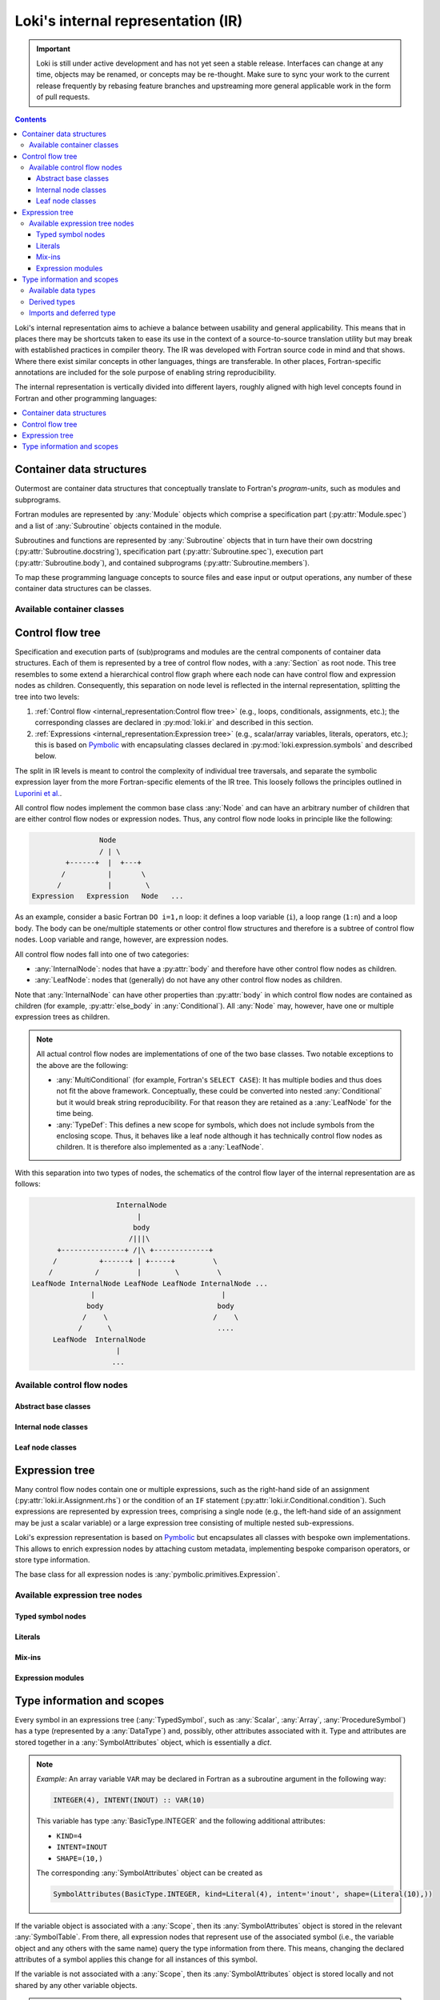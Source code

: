 ===================================
Loki's internal representation (IR)
===================================

.. important::
    Loki is still under active development and has not yet seen a stable
    release. Interfaces can change at any time, objects may be renamed, or
    concepts may be re-thought. Make sure to sync your work to the current
    release frequently by rebasing feature branches and upstreaming
    more general applicable work in the form of pull requests.

.. contents:: Contents
   :local:

Loki's internal representation aims to achieve a balance between usability
and general applicability. This means that in places there may be shortcuts
taken to ease its use in the context of a source-to-source translation
utility but may break with established practices in compiler theory.
The IR was developed with Fortran source code in mind and that shows. Where
there exist similar concepts in other languages, things are transferable.
In other places, Fortran-specific annotations are included for the sole purpose
of enabling string reproducibility.

The internal representation is vertically divided into different layers,
roughly aligned with high level concepts found in Fortran and other
programming languages:

.. contents::
   :local:
   :depth: 1


Container data structures
=========================

Outermost are container data structures that conceptually translate to
Fortran's `program-units`, such as modules and subprograms.

Fortran modules are represented by :any:`Module` objects which comprise
a specification part (:py:attr:`Module.spec`) and a list of :any:`Subroutine`
objects contained in the module.

Subroutines and functions are represented by :any:`Subroutine` objects that
in turn have their own docstring (:py:attr:`Subroutine.docstring`),
specification part (:py:attr:`Subroutine.spec`), execution part
(:py:attr:`Subroutine.body`), and contained subprograms
(:py:attr:`Subroutine.members`).

To map these programming language concepts to source files and ease input or
output operations, any number of these container data structures can be
classes.

Available container classes
---------------------------

.. autosummary::

   loki.sourcefile.Sourcefile
   loki.module.Module
   loki.subroutine.Subroutine


Control flow tree
=================

Specification and execution parts of (sub)programs and modules are the central
components of container data structures. Each of them is represented by a tree
of control flow nodes, with a :any:`Section` as root node. This tree resembles
to some extend a hierarchical control flow graph where each node can have
control flow and expression nodes as children. Consequently, this separation on
node level is reflected in the internal representation, splitting the tree into
two levels:

1. :ref:`Control flow <internal_representation:Control flow tree>`
   (e.g., loops, conditionals, assignments, etc.);
   the corresponding classes are declared in :py:mod:`loki.ir` and described
   in this section.
2. :ref:`Expressions <internal_representation:Expression tree>`
   (e.g., scalar/array variables, literals, operators, etc.);
   this is based on `Pymbolic <https://github.com/inducer/pymbolic>`__ with
   encapsulating classes declared in :py:mod:`loki.expression.symbols` and
   described below.

The split in IR levels is meant to control the complexity of
individual tree traversals, and separate the symbolic expression layer
from the more Fortran-specific elements of the IR tree. This loosely
follows the principles outlined in
`Luporini et al. <https://dl.acm.org/doi/10.1145/3374916>`__.

All control flow nodes implement the common base class :any:`Node` and
can have an arbitrary number of children that are either control flow nodes
or expression nodes. Thus, any control flow node looks in principle like the
following:

.. code-block:: none

                      Node
                      / | \
              +------+  |  +---+
             /          |       \
            /           |        \
      Expression   Expression   Node   ...

As an example, consider a basic Fortran ``DO i=1,n`` loop: it defines a loop
variable (``i``), a loop range (``1:n``) and a loop body. The body can be
one/multiple statements or other control flow structures and therefore is a
subtree of control flow nodes. Loop variable and range, however, are
expression nodes.

All control flow nodes fall into one of two categories:

* :any:`InternalNode`: nodes that have a :py:attr:`body` and therefore
  have other control flow nodes as children.
* :any:`LeafNode`: nodes that (generally) do not have any other
  control flow nodes as children.

Note that :any:`InternalNode` can have other properties than
:py:attr:`body` in which control flow nodes are contained as children
(for example, :py:attr:`else_body` in :any:`Conditional`).
All :any:`Node` may, however, have one or multiple expression trees
as children.

.. note:: All actual control flow nodes are implementations of one of the two
          base classes. Two notable exceptions to the above are the following:

          * :any:`MultiConditional` (for example, Fortran's ``SELECT CASE``):
            It has multiple bodies and thus does not fit the above framework.
            Conceptually, these could be converted into nested
            :any:`Conditional` but it would break string reproducibility.
            For that reason they are retained as a :any:`LeafNode` for the
            time being.
          * :any:`TypeDef`: This defines a new scope for symbols, which
            does not include symbols from the enclosing scope. Thus, it behaves
            like a leaf node although it has technically control flow nodes as
            children. It is therefore also implemented as a :any:`LeafNode`.

With this separation into two types of nodes, the schematics of the control flow
layer of the internal representation are as follows:

.. code-block:: none

                        InternalNode
                             |
                            body
                           /|||\
          +---------------+ /|\ +-------------+
         /          +------+ | +-----+         \
        /          /         |        \         \
    LeafNode InternalNode LeafNode LeafNode InternalNode ...
                  |                              |
                 body                           body
                /    \                         /    \
               /      \                         ....
         LeafNode  InternalNode
                        |
                       ...


Available control flow nodes
----------------------------

Abstract base classes
^^^^^^^^^^^^^^^^^^^^^

.. autosummary::

   loki.ir.Node
   loki.ir.InternalNode
   loki.ir.LeafNode

Internal node classes
^^^^^^^^^^^^^^^^^^^^^

.. autosummary::

   loki.ir.Section
   loki.ir.Associate
   loki.ir.Loop
   loki.ir.WhileLoop
   loki.ir.Conditional
   loki.ir.PragmaRegion
   loki.ir.Interface

Leaf node classes
^^^^^^^^^^^^^^^^^

.. autosummary::

   loki.ir.Assignment
   loki.ir.ConditionalAssignment
   loki.ir.CallStatement
   loki.ir.Allocation
   loki.ir.Deallocation
   loki.ir.Nullify
   loki.ir.Comment
   loki.ir.CommentBlock
   loki.ir.Pragma
   loki.ir.PreprocessorDirective
   loki.ir.Import
   loki.ir.VariableDeclaration
   loki.ir.ProcedureDeclaration
   loki.ir.DataDeclaration
   loki.ir.StatementFunction
   loki.ir.TypeDef
   loki.ir.MultiConditional
   loki.ir.TypeConditional
   loki.ir.MaskedStatement
   loki.ir.Intrinsic
   loki.ir.Enumeration


Expression tree
===============

Many control flow nodes contain one or multiple expressions, such as the
right-hand side of an assignment (:py:attr:`loki.ir.Assignment.rhs`) or the
condition of an ``IF`` statement (:py:attr:`loki.ir.Conditional.condition`).
Such expressions are represented by expression trees, comprising a single
node (e.g., the left-hand side of an assignment may be just a scalar variable)
or a large expression tree consisting of multiple nested sub-expressions.

Loki's expression representation is based on
`Pymbolic <https://github.com/inducer/pymbolic>`__ but encapsulates all
classes with bespoke own implementations. This allows to enrich expression
nodes by attaching custom metadata, implementing bespoke comparison operators,
or store type information.

The base class for all expression nodes is :any:`pymbolic.primitives.Expression`.

Available expression tree nodes
-------------------------------

Typed symbol nodes
^^^^^^^^^^^^^^^^^^

.. autosummary::

   loki.expression.symbols.TypedSymbol
   loki.expression.symbols.Variable
   loki.expression.symbols.DeferredTypeSymbol
   loki.expression.symbols.Scalar
   loki.expression.symbols.Array
   loki.expression.symbols.ProcedureSymbol

Literals
^^^^^^^^

.. autosummary::

   loki.expression.symbols.Literal
   loki.expression.symbols.FloatLiteral
   loki.expression.symbols.IntLiteral
   loki.expression.symbols.LogicLiteral
   loki.expression.symbols.StringLiteral
   loki.expression.symbols.IntrinsicLiteral
   loki.expression.symbols.LiteralList

Mix-ins
^^^^^^^

.. autosummary::

   loki.expression.symbols.StrCompareMixin

Expression modules
^^^^^^^^^^^^^^^^^^

.. autosummary::

   loki.expression.expr_visitors
   loki.expression.mappers
   loki.expression.operations
   loki.expression.symbolic
   loki.expression.symbols


Type information and scopes
===========================

Every symbol in an expressions tree (:any:`TypedSymbol`, such as :any:`Scalar`,
:any:`Array`, :any:`ProcedureSymbol`) has a type (represented by a
:any:`DataType`) and, possibly, other attributes associated with it.
Type and attributes are stored together in a :any:`SymbolAttributes`
object, which is essentially a `dict`.

.. note::
   *Example:* An array variable ``VAR`` may be declared in Fortran as a subroutine
   argument in the following way:

   .. code-block:: none

      INTEGER(4), INTENT(INOUT) :: VAR(10)

   This variable has type :any:`BasicType.INTEGER` and the following
   additional attributes:

   * ``KIND=4``
   * ``INTENT=INOUT``
   * ``SHAPE=(10,)``

   The corresponding :any:`SymbolAttributes` object can be created as

   .. code-block::

      SymbolAttributes(BasicType.INTEGER, kind=Literal(4), intent='inout', shape=(Literal(10),))

If the variable object is associated with a :any:`Scope`, then its
:any:`SymbolAttributes` object is stored in the relevant :any:`SymbolTable`.
From there, all expression nodes that represent use of the associated symbol
(i.e., the variable object and any others with the same name) query the type
information from there. This means, changing the declared attributes of a symbol
applies this change for all instances of this symbol.

If the variable is not associated with a :any:`Scope`, then its
:any:`SymbolAttributes` object is stored locally and not shared by any other
variable objects.

.. warning::
   Loki allows to apply changes very freely, which means changing symbol
   attributes can lead to invalid states.

   For example, removing the ``shape`` property from the :any:`SymbolAttributes`
   object in a symbol table converts the corresponding :any:`Array` to
   a :any:`Scalar` variable. But at this point all expression tree nodes will
   still be :any:`Array`, possibly also with subscript operations (represented
   by the ``dimensions`` property).

   For plain :any:`Array` nodes (without subscript), rebuilding the IR will
   automatically take care of instantiating these objects as :any:`Scalar` but
   removing ``dimensions`` properties must be done explicitly.

Every object that defines a new scope (e.g., :any:`Subroutine`,
:any:`Module`, implementing :any:`Scope`) has an associated symbol table
(:any:`SymbolTable`). The :any:`SymbolAttributes` of a symbol declared or
imported in a scope are stored in the symbol table of that scope.
These symbol tables/scopes are organized in a hierarchical fashion, i.e., they
are aware of their enclosing scope and allow to recursively look-up entries.

The overall schematics of the scope and type representation are depicted in the
following diagram:

.. code-block:: none

      Subroutine | Module | TypeDef | ...
              \      |      /
               \     |     /   <is>
                \    |    /
                   Scope
                     |
                     | <has>
                     |
                SymbolTable  - - - - - - - - - - - - TypedSymbol
                     |
                     |  <has entries>
                     |
              SymbolAttributes
           /     |       |      \
          /      |       |       \  <has properties>
         /       |       |        \
   DataType | (kind) | (intent) | (...)


Available data types
--------------------

The :any:`DataType` of a symbol can be one of

* :any:`BasicType`: intrinsic types, such as ``INTEGER``, ``REAL``, etc.
* :any:`DerivedType`: derived types defined somewhere
* :any:`ProcedureType`: any subroutines or functions declared or imported

Note that this is different from the understanding of types in the Fortran
standard, where only intrinsic types and derived types are considered a
type. Treating also procedures as types allows us to treat them uniformly
when considering external subprograms, procedure pointers and type bound
procedures.

.. code-block:: none

   BasicType | DerivedType | ProcedureType
            \       |       /
             \      |      /    <implements>
              \     |     /
                 DataType


Derived types
-------------

Derived type definitions (via :any:`TypeDef`) create entries in the scope's
symbol table in which they are defined to make the type definition available
to declarations.

Imports and deferred type
-------------------------

For imported symbols (via :any:`Import`) the source module may not be
available and thus no information about the symbol. This is indicated by
:any:`BasicType.DEFERRED`. This is also applied to any variable that is
instantiated without providing a type and where no type information can
be found in the scope's symbol table (either because no information has
been provided previously or because no scope is attached).

.. autosummary::

   loki.scope.Scope
   loki.scope.SymbolTable
   loki.types.SymbolAttributes
   loki.types.DataType
   loki.types.BasicType
   loki.types.DerivedType
   loki.types.ProcedureType
